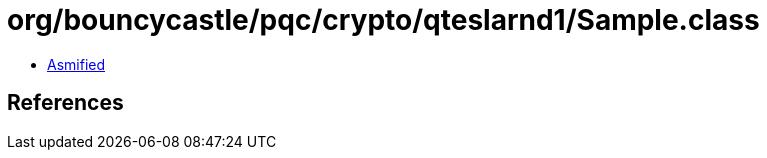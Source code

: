 = org/bouncycastle/pqc/crypto/qteslarnd1/Sample.class

 - link:Sample-asmified.java[Asmified]

== References

